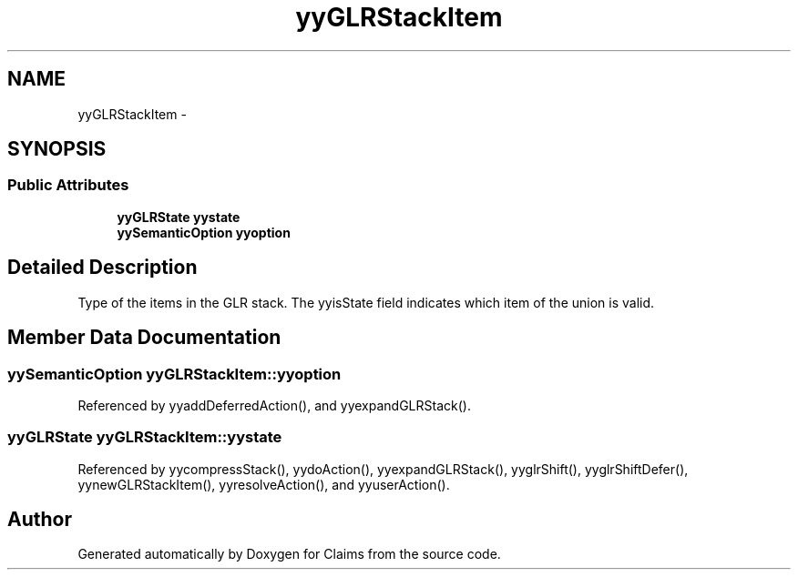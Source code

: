 .TH "yyGLRStackItem" 3 "Thu Nov 12 2015" "Claims" \" -*- nroff -*-
.ad l
.nh
.SH NAME
yyGLRStackItem \- 
.SH SYNOPSIS
.br
.PP
.SS "Public Attributes"

.in +1c
.ti -1c
.RI "\fByyGLRState\fP \fByystate\fP"
.br
.ti -1c
.RI "\fByySemanticOption\fP \fByyoption\fP"
.br
.in -1c
.SH "Detailed Description"
.PP 
Type of the items in the GLR stack\&. The yyisState field indicates which item of the union is valid\&. 
.SH "Member Data Documentation"
.PP 
.SS "\fByySemanticOption\fP yyGLRStackItem::yyoption"

.PP
Referenced by yyaddDeferredAction(), and yyexpandGLRStack()\&.
.SS "\fByyGLRState\fP yyGLRStackItem::yystate"

.PP
Referenced by yycompressStack(), yydoAction(), yyexpandGLRStack(), yyglrShift(), yyglrShiftDefer(), yynewGLRStackItem(), yyresolveAction(), and yyuserAction()\&.

.SH "Author"
.PP 
Generated automatically by Doxygen for Claims from the source code\&.
